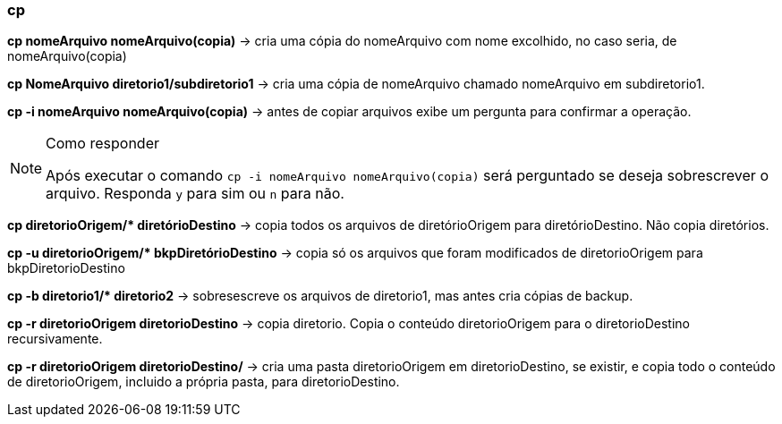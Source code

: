 === cp

*cp nomeArquivo nomeArquivo(copia)* -> cria uma cópia do nomeArquivo com nome excolhido, no caso seria, de nomeArquivo(copia)

*cp NomeArquivo diretorio1/subdiretorio1* -> cria uma cópia de nomeArquivo chamado nomeArquivo em subdiretorio1.

*cp -i nomeArquivo nomeArquivo(copia)* -> antes de copiar arquivos exibe um pergunta para confirmar a operação.
[NOTE]
.Como responder
====
Após executar o comando `cp -i nomeArquivo nomeArquivo(copia)` será perguntado se deseja sobrescrever o arquivo. Responda `y` para sim ou `n` para não.
====

//&#42; É * EM UNICODE 
*cp diretorioOrigem/&#42; diretórioDestino* -> copia todos os arquivos de diretórioOrigem para diretórioDestino. Não copia diretórios.

//&#42; É * EM UNICODE 
*cp -u diretorioOrigem/&#42; bkpDiretórioDestino* -> copia só os arquivos que foram modificados de diretorioOrigem para bkpDiretorioDestino

//&#42; É * EM UNICODE
*cp -b diretorio1/&#42; diretorio2* -> sobresescreve os arquivos de diretorio1, mas antes cria cópias de backup. 

*cp -r diretorioOrigem diretorioDestino* -> copia diretorio. Copia o conteúdo diretorioOrigem para o diretorioDestino recursivamente.

*cp -r diretorioOrigem diretorioDestino/* ->  cria uma pasta diretorioOrigem  em diretorioDestino, se existir, e copia todo o conteúdo de diretorioOrigem, incluido a própria pasta, para diretorioDestino.  
